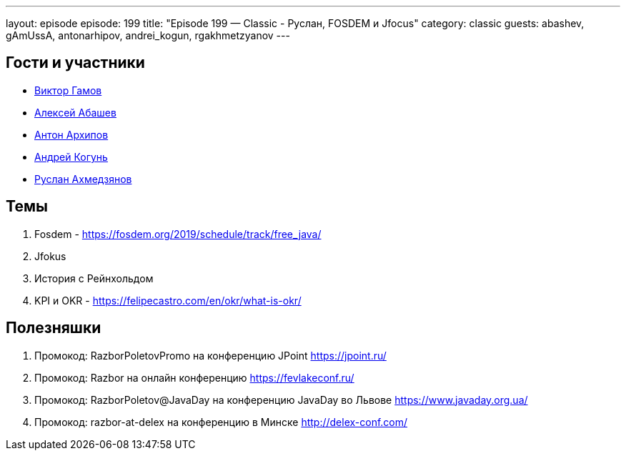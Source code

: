 ---
layout: episode
episode: 199
title: "Episode 199 — Classic - Руслан, FOSDEM и Jfocus"
category: classic
guests: abashev, gAmUssA, antonarhipov, andrei_kogun, rgakhmetzyanov
---

== Гости и участники

* https://twitter.com/gAmUssA[Виктор Гамов]
* https://twitter.com/a_abashev[Алексей Абашев]
* https://twitter.com/antonarhipov[Антон Архипов]
* https://twitter.com/andrei_kogun[Андрей Когунь]
* https://twitter.com/rgakhmetzyanov[Руслан Ахмедзянов]

== Темы

. Fosdem - https://fosdem.org/2019/schedule/track/free_java/
. Jfokus
. История с Рейнхольдом
. KPI и OKR - https://felipecastro.com/en/okr/what-is-okr/

== Полезняшки

. Промокод: RazborPoletovPromo на конференцию JPoint https://jpoint.ru/
. Промокод: Razbor на онлайн конференцию https://fevlakeconf.ru/
. Промокод: RazborPoletov@JavaDay на конференцию JavaDay во Львове https://www.javaday.org.ua/
. Промокод: razbor-at-delex на конференцию в Минске http://delex-conf.com/


